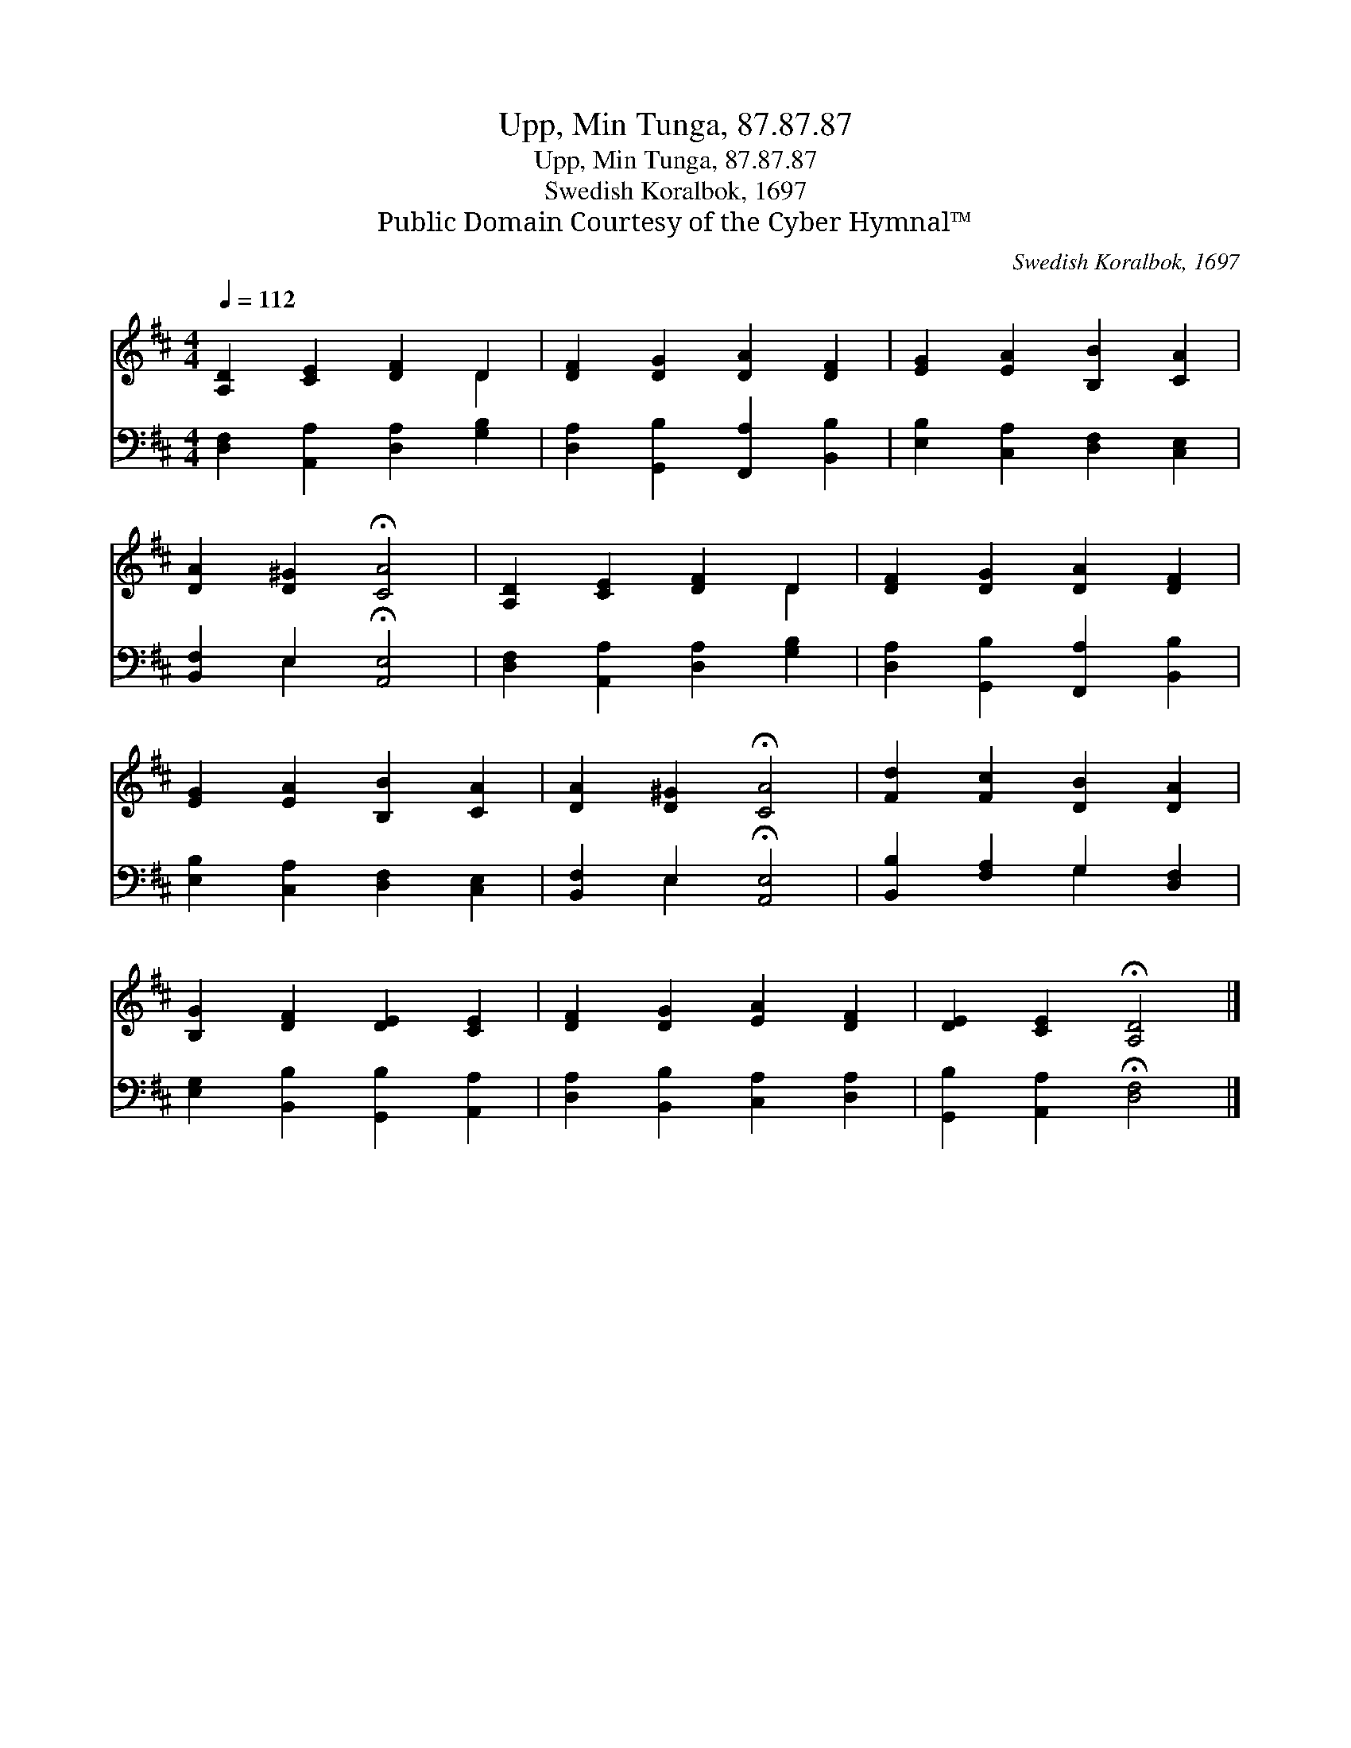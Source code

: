 X:1
T:Upp, Min Tunga, 87.87.87
T:Upp, Min Tunga, 87.87.87
T:Swedish Koralbok, 1697
T:Public Domain Courtesy of the Cyber Hymnal™
C:Swedish Koralbok, 1697
Z:Public Domain
Z:Courtesy of the Cyber Hymnal™
%%score ( 1 2 ) ( 3 4 )
L:1/8
Q:1/4=112
M:4/4
K:D
V:1 treble 
V:2 treble 
V:3 bass 
V:4 bass 
V:1
 [A,D]2 [CE]2 [DF]2 D2 | [DF]2 [DG]2 [DA]2 [DF]2 | [EG]2 [EA]2 [B,B]2 [CA]2 | %3
 [DA]2 [D^G]2 !fermata![CA]4 | [A,D]2 [CE]2 [DF]2 D2 | [DF]2 [DG]2 [DA]2 [DF]2 | %6
 [EG]2 [EA]2 [B,B]2 [CA]2 | [DA]2 [D^G]2 !fermata![CA]4 | [Fd]2 [Fc]2 [DB]2 [DA]2 | %9
 [B,G]2 [DF]2 [DE]2 [CE]2 | [DF]2 [DG]2 [EA]2 [DF]2 | [DE]2 [CE]2 !fermata![A,D]4 |] %12
V:2
 x6 D2 | x8 | x8 | x8 | x6 D2 | x8 | x8 | x8 | x8 | x8 | x8 | x8 |] %12
V:3
 [D,F,]2 [A,,A,]2 [D,A,]2 [G,B,]2 | [D,A,]2 [G,,B,]2 [F,,A,]2 [B,,B,]2 | %2
 [E,B,]2 [C,A,]2 [D,F,]2 [C,E,]2 | [B,,F,]2 E,2 !fermata![A,,E,]4 | %4
 [D,F,]2 [A,,A,]2 [D,A,]2 [G,B,]2 | [D,A,]2 [G,,B,]2 [F,,A,]2 [B,,B,]2 | %6
 [E,B,]2 [C,A,]2 [D,F,]2 [C,E,]2 | [B,,F,]2 E,2 !fermata![A,,E,]4 | [B,,B,]2 [F,A,]2 G,2 [D,F,]2 | %9
 [E,G,]2 [B,,B,]2 [G,,B,]2 [A,,A,]2 | [D,A,]2 [B,,B,]2 [C,A,]2 [D,A,]2 | %11
 [G,,B,]2 [A,,A,]2 !fermata![D,F,]4 |] %12
V:4
 x8 | x8 | x8 | x2 E,2 x4 | x8 | x8 | x8 | x2 E,2 x4 | x4 G,2 x2 | x8 | x8 | x8 |] %12

